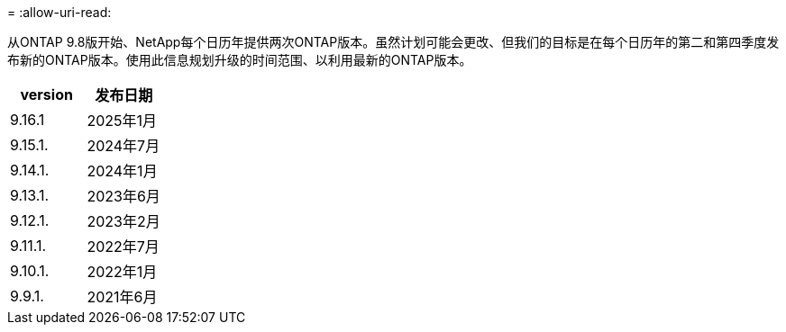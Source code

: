 = 
:allow-uri-read: 


从ONTAP 9.8版开始、NetApp每个日历年提供两次ONTAP版本。虽然计划可能会更改、但我们的目标是在每个日历年的第二和第四季度发布新的ONTAP版本。使用此信息规划升级的时间范围、以利用最新的ONTAP版本。

[cols="50,50"]
|===
| version | 发布日期 


 a| 
9.16.1
 a| 
2025年1月



 a| 
9.15.1.
 a| 
2024年7月



 a| 
9.14.1.
 a| 
2024年1月



 a| 
9.13.1.
 a| 
2023年6月



 a| 
9.12.1.
 a| 
2023年2月



 a| 
9.11.1.
 a| 
2022年7月



 a| 
9.10.1.
 a| 
2022年1月



 a| 
9.9.1.
 a| 
2021年6月



 a| 

NOTE: 如果您运行的是9.10.1之前的ONTAP版本、则可能需要有限支持或自助服务支持。请考虑升级到具有完全支持的版本。您可以在上验证您的ONTAP版本的支持级别 https://mysupport.netapp.com/site/info/version-support#ontap_svst["NetApp 支持站点"^]。

|===